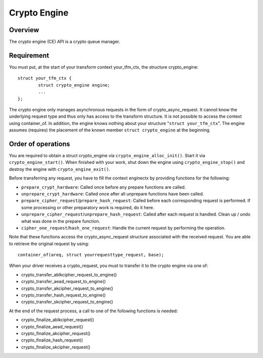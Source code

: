.. SPDX-License-Identifier: GPL-2.0-only

Crypto Engine
=============

Overview
--------
The crypto engine (CE) API is a crypto queue manager.

Requirement
-----------
You must put, at the start of your transform context your_tfm_ctx, the structure
crypto_engine:

::

	struct your_tfm_ctx {
		struct crypto_engine engine;
		...
	};

The crypto engine only manages asynchronous requests in the form of
crypto_async_request. It cannot know the underlying request type and thus only
has access to the transform structure. It is not possible to access the context
using container_of. In addition, the engine knows nothing about your
structure "``struct your_tfm_ctx``". The engine assumes (requires) the placement
of the known member ``struct crypto_engine`` at the beginning.

Order of operations
-------------------
You are required to obtain a struct crypto_engine via ``crypto_engine_alloc_init()``.
Start it via ``crypto_engine_start()``. When finished with your work, shut down the
engine using ``crypto_engine_stop()`` and destroy the engine with
``crypto_engine_exit()``.

Before transferring any request, you have to fill the context enginectx by
providing functions for the following:

* ``prepare_crypt_hardware``: Called once before any prepare functions are
  called.

* ``unprepare_crypt_hardware``: Called once after all unprepare functions have
  been called.

* ``prepare_cipher_request``/``prepare_hash_request``: Called before each
  corresponding request is performed. If some processing or other preparatory
  work is required, do it here.

* ``unprepare_cipher_request``/``unprepare_hash_request``: Called after each
  request is handled. Clean up / undo what was done in the prepare function.

* ``cipher_one_request``/``hash_one_request``: Handle the current request by
  performing the operation.

Note that these functions access the crypto_async_request structure
associated with the received request. You are able to retrieve the original
request by using:

::

	container_of(areq, struct yourrequesttype_request, base);

When your driver receives a crypto_request, you must to transfer it to
the crypto engine via one of:

* crypto_transfer_ablkcipher_request_to_engine()

* crypto_transfer_aead_request_to_engine()

* crypto_transfer_akcipher_request_to_engine()

* crypto_transfer_hash_request_to_engine()

* crypto_transfer_skcipher_request_to_engine()

At the end of the request process, a call to one of the following functions is needed:

* crypto_finalize_ablkcipher_request()

* crypto_finalize_aead_request()

* crypto_finalize_akcipher_request()

* crypto_finalize_hash_request()

* crypto_finalize_skcipher_request()
